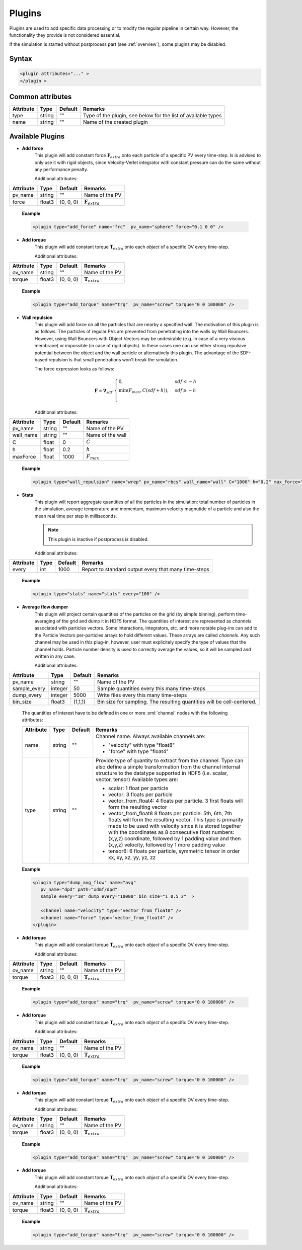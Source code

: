 .. _user-plugins:

Plugins
#######

Plugins are used to add specific data processing or to modify the regular pipeline in certain way.
However, the functionality they provide is not considered essential.

If the simulation is started without postprocess part (see :ref:`overview`), some plugins may be disabled. 

Syntax
******

.. role:: xml(code)
   :language: xml

.. code-block:: xml

   <plugin attributes="..." >
   </plugin >

   
Common attributes
*****************

+-----------+--------+---------+---------------------------------------+
| Attribute | Type   | Default | Remarks                               |
+===========+========+=========+=======================================+
| type      | string | ""      | Type of the plugin, see below for the |
|           |        |         | list of available types               |
+-----------+--------+---------+---------------------------------------+
| name      | string | ""      | Name of the created plugin            |
+-----------+--------+---------+---------------------------------------+

Available Plugins
*****************

* **Add force**
   This plugin will add constant force :math:`\mathbf{F}_{extra}` onto each particle of a specific PV every time-step.
   Is is advised to only use it with rigid objects, since Velocity-Verlet integrator with constant pressure can do the same without any performance penalty.
   
   Additional attributes:
   
+-----------+--------+-----------+----------------------------+
| Attribute | Type   | Default   | Remarks                    |
+===========+========+===========+============================+
| pv_name   | string | ""        | Name of the PV             |
+-----------+--------+-----------+----------------------------+
| force     | float3 | (0, 0, 0) | :math:`\mathbf{F}_{extra}` |
+-----------+--------+-----------+----------------------------+

   **Example**
   
   .. code-block:: xml
   
      <plugin type="add_force" name="frc"  pv_name="sphere" force="0.1 0 0" />
      
* **Add torque**
   This plugin will add constant torque :math:`\mathbf{T}_{extra}` onto each *object* of a specific OV every time-step.
   
   Additional attributes:
   
+-----------+--------+-----------+----------------------------+
| Attribute | Type   | Default   | Remarks                    |
+===========+========+===========+============================+
| ov_name   | string | ""        | Name of the PV             |
+-----------+--------+-----------+----------------------------+
| torque    | float3 | (0, 0, 0) | :math:`\mathbf{T}_{extra}` |
+-----------+--------+-----------+----------------------------+

   **Example**
   
   .. code-block:: xml
   
      <plugin type="add_torque" name="trq"  pv_name="screw" torque="0 0 100000" />  
      

* **Wall repulsion**
   This plugin will add force on all the particles that are nearby a specified wall. The motivation of this plugin is as follows.
   The particles of regular PVs are prevented from penetrating into the walls by Wall Bouncers.
   However, using Wall Bouncers with Object Vectors may be undesirable (e.g. in case of a very viscous membrane) or impossible (in case of rigid objects).
   In these cases one can use either strong repulsive potential between the object and the wall particle or alternatively this plugin.
   The advantage of the SDF-based repulsion is that small penetrations won't break the simulation.
   
   The force expression looks as follows:
   
   .. math::
   
      \mathbf{F} = \mathbf{\nabla}_{sdf} \cdot \begin{cases}
         0, & sdf < -h\\
         \min(F_{max}, C (sdf + h)), & sdf \geqslant -h\\
      \end{cases}
   
   Additional attributes:
   
+-----------+--------+---------+------------------+
| Attribute | Type   | Default | Remarks          |
+===========+========+=========+==================+
| pv_name   | string | ""      | Name of the PV   |
+-----------+--------+---------+------------------+
| wall_name | string | ""      | Name of the wall |
+-----------+--------+---------+------------------+
| C         | float  | 0       | :math:`C`        |
+-----------+--------+---------+------------------+
| h         | float  | 0.2     | :math:`h`        |
+-----------+--------+---------+------------------+
| maxForce  | float  | 1000    | :math:`F_{max}`  |
+-----------+--------+---------+------------------+

   **Example**
   
   .. code-block:: xml
   
      <plugin type="wall_repulsion" name="wrep" pv_name="rbcs" wall_name="wall" C="1000" h="0.2" max_force="1000" /> 
      

* **Stats**
   This plugin will report aggregate quantities of all the particles in the simulation:
   total number of particles in the simulation, average temperature and momentum, maximum velocity magnutide of a particle
   and also the mean real time per step in milliseconds.
   
   .. note::
      This plugin is inactive if postprocess is disabled.
   
   Additional attributes:
   
+-----------+------+---------+------------------------------------------------------+
| Attribute | Type | Default | Remarks                                              |
+===========+======+=========+======================================================+
| every     | int  | 1000    | Report to standard output every that many time-steps |
+-----------+------+---------+------------------------------------------------------+

   **Example**
   
   .. code-block:: xml
   
      <plugin type="stats" name="stats" every="100" /> 
      

* **Average flow dumper**
   This plugin will project certain quantities of the particles on the grid (by simple binning), perform time-averaging of the grid and dump it in HDF5 format.
   The quantities of interest are represented as *channels* associated with particles vectors.
   Some interactions, integrators, etc. and more notable plug-ins can add to the Particle Vectors per-particles arrays to hold different values.
   These arrays are called *channels*.
   Any such channel may be used in this plug-in, however, user must explicitely specify the type of values that the channel holds.
   Particle number density is used to correctly average the values, so it will be sampled and written in any case.
   
   Additional attributes:
   
+--------------+---------+---------+------------------------------------------------------------------------+
| Attribute    | Type    | Default | Remarks                                                                |
+==============+=========+=========+========================================================================+
| pv_name      | string  | ""      | Name of the PV                                                         |
+--------------+---------+---------+------------------------------------------------------------------------+
| sample_every | integer | 50      | Sample quantities every this many time-steps                           |
+--------------+---------+---------+------------------------------------------------------------------------+
| dump_every   | integer | 5000    | Write files every this many time-steps                                 |
+--------------+---------+---------+------------------------------------------------------------------------+
| bin_size     | float3  | (1,1,1) | Bin size for sampling. The resulting quantities will be cell-centered. |
+--------------+---------+---------+------------------------------------------------------------------------+

   The quantities of interest have to be defined in one or more :xml:`channel` nodes with the following attributes:

   +-----------+--------+---------+----------------------------------------------------------------------------------------------------+
   | Attribute | Type   | Default | Remarks                                                                                            |
   +===========+========+=========+====================================================================================================+
   | name      | string | ""      | Channel name. Always available channels are:                                                       |
   |           |        |         |                                                                                                    |
   |           |        |         | * "velocity" with type "float8"                                                                    |
   |           |        |         | * "force" with type "float4"                                                                       |
   |           |        |         |                                                                                                    |
   +-----------+--------+---------+----------------------------------------------------------------------------------------------------+
   | type      | string | ""      | Provide type of quantity to extract from the channel.                                              |
   |           |        |         | Type can also define a simple transformation from the channel internal structure                   |
   |           |        |         | to the datatype supported in HDF5 (i.e. scalar, vector, tensor)                                    |
   |           |        |         | Available types are:                                                                               |
   |           |        |         |                                                                                                    |
   |           |        |         | * scalar: 1 float per particle                                                                     |
   |           |        |         | * vector: 3 floats per particle                                                                    |
   |           |        |         | * vector_from_float4: 4 floats per particle. 3 first floats will form the resulting vector         |
   |           |        |         | * vector_from_float8 8 floats per particle. 5th, 6th, 7th floats will form the resulting vector.   |
   |           |        |         |   This type is primarity made to be used with velocity since it is stored together with            |
   |           |        |         |   the coordinates as 8 consecutive float numbers: (x,y,z) coordinate, followed by 1 padding value  |
   |           |        |         |   and then (x,y,z) velocity, followed by 1 more padding value                                      |
   |           |        |         | * tensor6: 6 floats per particle, symmetric tensor in order xx, xy, xz, yy, yz, zz                 |
   |           |        |         |                                                                                                    |
   +-----------+--------+---------+----------------------------------------------------------------------------------------------------+

   **Example**
   
   .. code-block:: xml
   
      <plugin type="dump_avg_flow" name="avg"
         pv_name="dpd" path="xdmf/dpd"
         sample_every="10" dump_every="10000" bin_size="1 0.5 2"  >
         
         <channel name="velocity" type="vector_from_float8" />
         <channel name="force" type="vector_from_float4" />
      </plugin>  
      

* **Add torque**
   This plugin will add constant torque :math:`\mathbf{T}_{extra}` onto each *object* of a specific OV every time-step.
   
   Additional attributes:
   
+-----------+--------+-----------+----------------------------+
| Attribute | Type   | Default   | Remarks                    |
+===========+========+===========+============================+
| ov_name   | string | ""        | Name of the PV             |
+-----------+--------+-----------+----------------------------+
| torque    | float3 | (0, 0, 0) | :math:`\mathbf{T}_{extra}` |
+-----------+--------+-----------+----------------------------+

   **Example**
   
   .. code-block:: xml
   
      <plugin type="add_torque" name="trq"  pv_name="screw" torque="0 0 100000" />  
      

* **Add torque**
   This plugin will add constant torque :math:`\mathbf{T}_{extra}` onto each *object* of a specific OV every time-step.
   
   Additional attributes:
   
+-----------+--------+-----------+----------------------------+
| Attribute | Type   | Default   | Remarks                    |
+===========+========+===========+============================+
| ov_name   | string | ""        | Name of the PV             |
+-----------+--------+-----------+----------------------------+
| torque    | float3 | (0, 0, 0) | :math:`\mathbf{T}_{extra}` |
+-----------+--------+-----------+----------------------------+

   **Example**
   
   .. code-block:: xml
   
      <plugin type="add_torque" name="trq"  pv_name="screw" torque="0 0 100000" />  
      

* **Add torque**
   This plugin will add constant torque :math:`\mathbf{T}_{extra}` onto each *object* of a specific OV every time-step.
   
   Additional attributes:
   
+-----------+--------+-----------+----------------------------+
| Attribute | Type   | Default   | Remarks                    |
+===========+========+===========+============================+
| ov_name   | string | ""        | Name of the PV             |
+-----------+--------+-----------+----------------------------+
| torque    | float3 | (0, 0, 0) | :math:`\mathbf{T}_{extra}` |
+-----------+--------+-----------+----------------------------+

   **Example**
   
   .. code-block:: xml
   
      <plugin type="add_torque" name="trq"  pv_name="screw" torque="0 0 100000" />  
      

* **Add torque**
   This plugin will add constant torque :math:`\mathbf{T}_{extra}` onto each *object* of a specific OV every time-step.
   
   Additional attributes:
   
+-----------+--------+-----------+----------------------------+
| Attribute | Type   | Default   | Remarks                    |
+===========+========+===========+============================+
| ov_name   | string | ""        | Name of the PV             |
+-----------+--------+-----------+----------------------------+
| torque    | float3 | (0, 0, 0) | :math:`\mathbf{T}_{extra}` |
+-----------+--------+-----------+----------------------------+

   **Example**
   
   .. code-block:: xml
   
      <plugin type="add_torque" name="trq"  pv_name="screw" torque="0 0 100000" />  
      

